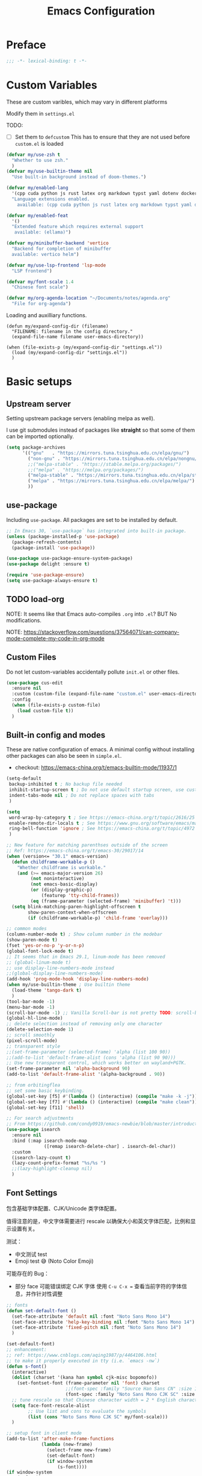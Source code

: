 #+title: Emacs Configuration
#+STARTUP: overview
#+TODO: TODO(t) | DONE(d)
#+PROPERTY: LOGGING nil
#+PROPERTY: header-args    :results silent

* Preface
#+begin_src emacs-lisp
  ;;; -*- lexical-binding: t -*-
#+end_src
* Custom Variables

These are custom varibles, which may vary in different platforms

Modify them in =settings.el=

TODO: 
+ [ ] Set them to =defcustom=
  This has to ensure that they are not used before =custom.el= is loaded

#+begin_src emacs-lisp
  (defvar my/use-zsh t
    "Whether to use zsh."
    )
  (defvar my/use-builtin-theme nil
    "Use built-in background instead of doom-themes.")

  (defvar my/enabled-lang
    '(cpp cuda python js rust latex org markdown typst yaml dotenv dockerfile caddyfile bison)
    "Language extensions enabled.
      available: (cpp cuda python js rust latex org markdown typst yaml dotenv dockerfile caddyfile bison)")

  (defvar my/enabled-feat
    '()
    "Extended feature which requires external support
     available: (ellama)")

  (defvar my/minibuffer-backend 'vertico
    "Backend for completion of minibuffer
    available: vertico helm")

  (defvar my/use-lsp-frontend 'lsp-mode
    "LSP frontend")

  (defvar my/font-scale 1.4
    "Chinese font scale")

  (defvar my/org-agenda-location "~/Documents/notes/agenda.org"
    "File for org-agenda")
#+end_src

Loading and auxilliary functions.

#+begin_src elisp
  (defun my/expand-config-dir (filename)
    "FILENAME: filename in the config directory."
    (expand-file-name filename user-emacs-directory))  

  (when (file-exists-p (my/expand-config-dir "settings.el"))
    (load (my/expand-config-dir "settings.el"))
    )
#+end_src

* Basic setups
** Upstream server

Setting upstream package servers (enabling melpa as well).

I use git submodules instead of packages like *straight* so that some of them can be imported optionally.

#+begin_src emacs-lisp
  (setq package-archives
        '(("gnu"   . "https://mirrors.tuna.tsinghua.edu.cn/elpa/gnu/")
          ("non-gnu" . "https://mirrors.tuna.tsinghua.edu.cn/elpa/nongnu/")
          ;;("melpa-stable" . "https://stable.melpa.org/packages/")
          ;;("melpa" . "https://melpa.org/packages/")
          ("melpa-stable" . "https://mirrors.tuna.tsinghua.edu.cn/elpa/stable-melpa/")
          ("melpa" . "https://mirrors.tuna.tsinghua.edu.cn/elpa/melpa/")
          ))
#+end_src

** use-package

Including =use-package=. All packages are set to be installed by default.

#+begin_src emacs-lisp
  ;; In Emacs 30, `use-package` has integrated into built-in package.
  (unless (package-installed-p 'use-package)
    (package-refresh-contents)
    (package-install 'use-package))

  (use-package use-package-ensure-system-package)
  (use-package delight :ensure t)

  (require 'use-package-ensure)
  (setq use-package-always-ensure t)  
#+end_src

** TODO load-org

NOTE: It seems like that Emacs auto-compiles =.org= into =.el=? BUT No modifications.

NOTE: https://stackoverflow.com/questions/37564071/can-company-mode-complete-my-code-in-org-mode

** Custom Files

Do not let custom-variables accidentally pollute =init.el= or other files.

#+begin_src emacs-lisp
  (use-package cus-edit
    :ensure nil
    :custom (custom-file (expand-file-name "custom.el" user-emacs-directory))
    :config
    (when (file-exists-p custom-file)
      (load custom-file t))
    )
#+end_src

** Built-in config and modes

These are native configuration of emacs. A minimal config without installing other packages can also be seen in =simple.el=.

+ checkout: https://emacs-china.org/t/emacs-builtin-mode/11937/1

#+begin_src emacs-lisp
  (setq-default
   backup-inhibited t ; No backup file needed
   inhibit-startup-screen t ; Do not use default startup screen, use customized instead
   indent-tabs-mode nil ; Do not replace spaces with tabs
   )

  (setq
   word-wrap-by-category t ; See https://emacs-china.org/t/topic/2616/25
   enable-remote-dir-locals t ; See https://www.gnu.org/software/emacs/manual/html_node/emacs/Directory-Variables.html
   ring-bell-function 'ignore ; See https://emacs-china.org/t/topic/4972
   )

  ;; New feature for matching parenthses outside of the screen
  ;; Ref: https://emacs-china.org/t/emacs-30/29017/14
  (when (version<= "30.1" emacs-version)
    (defun childframe-workable-p ()
      "Whether childframe is workable."
      (and (>= emacs-major-version 26)
           (not noninteractive)
           (not emacs-basic-display)
           (or (display-graphic-p)
               (featurep 'tty-child-frames))
           (eq (frame-parameter (selected-frame) 'minibuffer) 't)))
    (setq blink-matching-paren-highlight-offscreen t
          show-paren-context-when-offscreen
          (if (childframe-workable-p) 'child-frame 'overlay)))

  ;; common modes
  (column-number-mode t) ; Show column number in the modebar
  (show-paren-mode t)
  (fset 'yes-or-no-p 'y-or-n-p)
  (global-font-lock-mode t)
  ;; It seems that in Emacs 29.1, linum-mode has been removed
  ;; (global-linum-mode t)
  ;; use display-line-numbers-mode instead
  ;;(global-display-line-numbers-mode)
  (add-hook 'prog-mode-hook 'display-line-numbers-mode)
  (when my/use-builtin-theme ; Use builtin theme
    (load-theme 'tango-dark t)
    )
  (tool-bar-mode -1)
  (menu-bar-mode -1)
  (scroll-bar-mode -1) ;; Vanilla Scroll-bar is not pretty TODO: scroll-bar replacement
  (global-hl-line-mode)
  ;; delete selection instead of removing only one character
  (delete-selection-mode 1)
  ;; scroll smoothly
  (pixel-scroll-mode)
  ;; transparent style
  ;;(set-frame-parameter (selected-frame) 'alpha (list 100 90))
  ;;(add-to-list 'default-frame-alist (cons 'alpha (list 90 90)))
  ;; Use new transparent control, which works better on wayland+PGTK.
  (set-frame-parameter nil 'alpha-background 90)
  (add-to-list 'default-frame-alist '(alpha-background . 90))

  ;; from orbitingflea
  ;; set some basic keybinding. 
  (global-set-key [f5] #'(lambda () (interactive) (compile "make -k -j")))
  (global-set-key [f7] #'(lambda () (interactive) (compile "make clean")))
  (global-set-key [f11] 'shell)

  ;; For search adjustments
  ;; From https://github.com/condy0919/emacs-newbie/blob/master/introduction-to-builtin-modes.md#isearch
  (use-package isearch
    :ensure nil
    :bind (:map isearch-mode-map
                ([remap isearch-delete-char] . isearch-del-char))
    :custom
    (isearch-lazy-count t)
    (lazy-count-prefix-format "%s/%s ")
    ;;(lazy-highlight-cleanup nil)
    )
#+end_src

** Font Settings
包含基础字体配置、CJK/Unicode 类字体配置。

值得注意的是，中文字体需要进行 rescale 以确保大小和英文字体匹配，比例和显示设置有关。

测试：
+ 中文测试 test
+ Emoji test 😅 (Noto Color Emoji)

可能存在的 Bug：
+ 部分 face 可能错误绑定 CJK 字体
  使用 ~C-u C-x =~ 查看当前字符的字体信息，并作针对性调整

#+begin_src emacs-lisp
  ;; fonts
  (defun set-default-font ()
    (set-face-attribute 'default nil :font "Noto Sans Mono 14")
    (set-face-attribute 'help-key-binding nil :font "Noto Sans Mono 14")
    (set-face-attribute 'fixed-pitch nil :font "Noto Sans Mono 14")
    )

  (set-default-font)
  ;; enhancement:
  ;; ref: https://www.cnblogs.com/aqing1987/p/4464106.html
  ;; to make it properly executed in tty (i.e. `emacs -nw`)
  (defun s-font()
    (interactive)
    (dolist (charset '(kana han symbol cjk-misc bopomofo))
      (set-fontset-font (frame-parameter nil 'font) charset
                        ;;(font-spec :family "Source Han Sans CN" :size 18)))
                        (font-spec :family "Noto Sans Mono CJK SC" :size 14)))
    ;; tune rescale so that Chinese character width = 2 * English character width
    (setq face-font-rescale-alist
          ;; Use list and cons to evaluate the symbols
          (list (cons "Noto Sans Mono CJK SC" my/font-scale)))
    )

  ;; setup font in client mode
  (add-to-list 'after-make-frame-functions
               (lambda (new-frame)
                 (select-frame new-frame)
                 (set-default-font)
                 (if window-system
                     (s-font))))
  (if window-system
      (s-font))
#+end_src

** Use ZSH

Switch shell to zsh use =IN_EMACS= environment variable to recognize and to select theme
(theme with unicode does not work well due to the above font settings)

#+begin_src emacs-lisp
  (when my/use-zsh
    (progn
      (setenv "IN_EMACS" "1")
      ;; lsp-mode accidentally use `shell-file-name` to identify remote shells
      ;; which is not desired.
      ;; https://github.com/emacs-lsp/lsp-mode/blob/master/lsp-mode.el#L7392
      (setenv "ESHELL" "/bin/zsh")
      ;;(setq shell-file-name "/bin/zsh")
      ))
#+end_src

** Terminal Intergration

Sometimes a terminal emacs is also used. These configs enable mouse support (click and scroll) in supported terminals.

+ Reference:
  - https://www.gnu.org/software/emacs/manual/html_node/emacs/Text_002dOnly-Mouse.html
  - https://stackoverflow.com/questions/18198387/how-do-i-mouse-scroll-in-emacs-in-the-terminal-i-havent-gotten-mouse-wheel-mod
+ NOTE: `gpm' may not properly setup, use xterm-mouse-mode instead
  
#+begin_src emacs-lisp
  ;; Terminal mouse integration
  ;; TODO: add checks
  (unless (display-graphic-p)
    (xterm-mouse-mode 1)
    (global-set-key (kbd "<mouse-4>") 'scroll-down-line)
    (global-set-key (kbd "<mouse-5>") 'scroll-up-line)
    )
#+end_src

** COMMENT Remote

Config to accelerate Dirvish

#+begin_src elisp
(use-package tramp
  :config
  ;; Enable full-featured Dirvish over TRAMP on ssh connections
  ;; https://www.gnu.org/software/tramp/#Improving-performance-of-asynchronous-remote-processes
  (connection-local-set-profile-variables
   'remote-direct-async-process
   '((tramp-direct-async-process . t)))
  (connection-local-set-profiles
   '(:application tramp :protocol "ssh")
   'remote-direct-async-process)
  ;; Tips to speed up connections
  (setq tramp-verbose 0)
  (setq tramp-chunksize 2000)
  (setq tramp-ssh-controlmaster-options nil))
  #+end_src
* Plugins

We are using external packages.

** Interfaces

Better interface for better modes (?)

*** Parentheses

Display better parentheses.
+ Using =rainbow-delimiters= for different color for different levels.

#+begin_src emacs-lisp
  ;; Prettify display
  (use-package faces
    :ensure nil
    :custom (show-paren-delay 0)
    :config
    (set-face-background 'show-paren-match "#161719")
    (set-face-bold 'show-paren-match t)
    (set-face-foreground 'show-paren-match "#ffffff"))


  (use-package rainbow-delimiters
    :hook
    (prog-mode . rainbow-delimiters-mode)
    )
#+end_src

*** Indentation

+ Using =highlight-indent-guides=, which gives a dashline for levels of indentation.

#+begin_src elisp
  (use-package highlight-indent-guides
    :hook (prog-mode . highlight-indent-guides-mode)
    :custom ((highlight-indent-guides-method 'bitmap)
             (highlight-indent-guides-auto-enabled nil))
    :config
    (set-face-foreground 'highlight-indent-guides-character-face "darkgray")
    )
#+end_src

*** Theme
More complicated and prettier theme settings.
+ Using =doom-themes= for global themes
  
#+begin_src elisp
  (use-package doom-themes
    :unless my/use-builtin-theme
    :config
    ;; SEE: https://github.com/doomemacs/themes/tree/screenshots for more choices
    (load-theme 'doom-fairy-floss t)
    (add-hook 'after-make-frame-functions
              (lambda (frame)
                (select-frame frame)
                (load-theme 'doom-fairy-floss t)))
    (doom-themes-org-config)
    (setq doom-themes-treemacs-theme "doom-colors") ; use "doom-colors" for less minimal icon theme
    (doom-themes-treemacs-config)

    (when (not (window-system))
      ;; no background color is provided in terminal
      ;; so we need to force it to be no background
      ;;(set-background-color )
      )
    )
#+end_src
#+begin_src elisp
  ;; NOTE: RUN `nerd-icons-install-fonts` in the first run.
  (use-package doom-modeline
    :unless my/use-builtin-theme
    :ensure t
    :init (doom-modeline-mode 1)
    :custom
    (doom-modeline-icon t)
    (doom-modeline-minor-modes t)
    )
#+end_src

+ Using =minions= for better minor-mode display
  
#+begin_src elisp
  (use-package minions
    :unless my/use-builtin-theme
    :config (minions-mode 1))
#+end_src

+ Using =solaire-mode= to provide different display between editing buffers and functional buffers
  
#+begin_src elisp

  (use-package solaire-mode
    :defer 0.1
    :custom (solaire-mode-remap-fringe t)
    :config (solaire-global-mode)
    ;; https://github.com/hlissner/emacs-solaire-mode/issues/51
    (push '(treemacs-window-background-face . solaire-default-face) solaire-mode-remap-alist)
    (push '(treemacs-hl-line-face . solaire-hl-line-face) solaire-mode-remap-alist)
    )

#+end_src

*** Dashboard

+ Using =dashboard=, which gives a cleaner view for the startup window.

#+begin_src elisp
  (use-package dashboard
    :bind
    ("C-c d" . dashboard-open)
    :init
    (setq initial-buffer-choice 'dashboard-open)
    :custom
    (dashboard-center-content t)
    (dashboard-startup-banner 'logo)
    (dashboard-set-file-icons t)
    (dashboard-items '((recents  . 10)
                       (bookmarks . 3)
                       (projects . 3)
                       (agenda . 5)
                       ))
    (dashboard-startupify-list
     '(dashboard-insert-banner
       dashboard-insert-newline
       dashboard-insert-banner-title
       dashboard-insert-newline
       dashboard-insert-init-info
       dashboard-insert-items))

    :config
    (dashboard-setup-startup-hook))
#+end_src

** Buffer & Windows

+ Using =ace-window= to select which buffer to switch when number of windows is > 2.
#+begin_src emacs-lisp
  (use-package ace-window
    :bind ("C-x o" . ace-window)
    :init (setq aw-keys '(?a ?s ?d ?f ?g ?h ?j ?k ?l))
    )
#+end_src

+ Using =winner-mode= (builtin) to undo buffer size changes (ref. Hydra settings).
#+begin_src elisp
  (use-package winner
    :ensure nil
    :config (winner-mode))
#+end_src

+ Setting =ibuffer= not to kill specific buffers.
#+begin_src elisp
  (use-package ibuffer
    :ensure nil
    :after dashboard
    :preface
    (defvar protected-buffers '("*scratch*" "*Messages*")
      "Buffer that cannot be killed.")

    (defun my/protected-buffers ()
      "Protect some buffers from being killed."
      (dolist (buffer protected-buffers)
        (with-current-buffer buffer
          (emacs-lock-mode 'kill))))
    :bind ("C-x C-b" . ibuffer)
    :config (my/protected-buffers))  
#+end_src

** Navigation & Minibuffer

+ Using =avy= for quick jump to line

#+begin_src emacs-lisp
  (use-package avy
    :bind (("M-g f" . avy-goto-line)
           ("M-g w" . avy-goto-word-1)
           ("M-g e" . avy-goto-word-0)))
#+end_src

+ For better minibuffer completion
  - Option 1: helm
  - Option 2: vertico/consult/orderless

*** Helm
#+begin_src elisp
  (use-package helm
    :when (eq my/minibuffer-backend 'helm)
    :bind (("M-x" . helm-M-x)
           ("C-x C-f" . helm-find-files)
           )
    :config (helm-mode 1)
    )
  (use-package helm-lsp
    :when (eq my/minibuffer-backend 'helm)
    :after (helm lsp))
#+end_src

*** vertico/consult/orderless
#+begin_src elisp
  (use-package vertico
    :when (eq my/minibuffer-backend 'vertico)
    :init (vertico-mode)
    :bind (:map vertico-map
                ("C-<backspace>" . vertico-directory-up)
                ("C-l" . vertico-directory-up)
                ("RET" . vertico-directory-enter)
                )
    :custom (vertico-cycle t)
    :config
    (vertico-multiform-mode)
    (add-to-list 'vertico-multiform-categories '(embark-keybinding grid))
    )

  (use-package marginalia
    :when (eq my/minibuffer-backend 'vertico)
    :init (marginalia-mode))
  
  (use-package embark
    :bind
    (("C-." . embark-act)
     ("C-," . embark-dwim)
     ("C-h B" . embark-bindings))

    :custom
    (embark-indicators
     '(embark-minimal-indicator  ; default is embark-mixed-indicator
       embark-highlight-indicator
       embark-isearch-highlight-indicator))
    (embark-help-key "?") ; All typical moving & searching commands are available.
    )

  ;; Consult users will also want the embark-consult package.
  (use-package embark-consult
    :when (eq my/minibuffer-backend 'vertico)
    :hook
    (embark-collect-mode . consult-preview-at-point-mode))

  ;; Example configuration for Consult
  (use-package consult
    ;; Replace bindings. Lazily loaded by `use-package'.
    :when (eq my/minibuffer-backend 'vertico)
    :bind (;; C-c bindings in `mode-specific-map'
           ("C-c M-x" . consult-mode-command)
           ("C-c h" . consult-history)
           ("C-c k" . consult-kmacro)
           ("C-c m" . consult-man)
           ("C-c i" . consult-info)
           ([remap Info-search] . consult-info)
           ;; C-x bindings in `ctl-x-map'
           ("C-x M-:" . consult-complex-command)     ;; orig. repeat-complex-command
           ("C-x b" . consult-buffer)                ;; orig. switch-to-buffer
           ("C-x 4 b" . consult-buffer-other-window) ;; orig. switch-to-buffer-other-window
           ("C-x 5 b" . consult-buffer-other-frame)  ;; orig. switch-to-buffer-other-frame
           ("C-x t b" . consult-buffer-other-tab)    ;; orig. switch-to-buffer-other-tab
           ("C-x r b" . consult-bookmark)            ;; orig. bookmark-jump
           ("C-x p b" . consult-project-buffer)      ;; orig. project-switch-to-buffer
           ;; Custom M-# bindings for fast register access
           ("M-#" . consult-register-load)
           ("M-'" . consult-register-store)          ;; orig. abbrev-prefix-mark (unrelated)
           ("C-M-#" . consult-register)
           ;; Other custom bindings
           ("M-y" . consult-yank-pop)                ;; orig. yank-pop
           ;; M-g bindings in `goto-map'
           ("M-g e" . consult-compile-error)
           ("M-g f" . consult-flymake)               ;; Alternative: consult-flycheck
           ("M-g g" . consult-goto-line)             ;; orig. goto-line
           ("M-g M-g" . consult-goto-line)           ;; orig. goto-line
           ("M-g o" . consult-outline)               ;; Alternative: consult-org-heading
           ("M-g m" . consult-mark)
           ("M-g k" . consult-global-mark)
           ("M-g i" . consult-imenu)
           ("M-g I" . consult-imenu-multi)
           ;; M-s bindings in `search-map'
           ("M-s d" . consult-find)                  ;; Alternative: consult-fd
           ("M-s c" . consult-locate)
           ("M-s g" . consult-grep)
           ("M-s G" . consult-git-grep)
           ("M-s r" . consult-ripgrep)
           ("M-s l" . consult-line)
           ("M-s L" . consult-line-multi)
           ("M-s k" . consult-keep-lines)
           ("M-s u" . consult-focus-lines)
           ;; Isearch integration
           ("M-s e" . consult-isearch-history)
           :map isearch-mode-map
           ("M-e" . consult-isearch-history)         ;; orig. isearch-edit-string
           ("M-s e" . consult-isearch-history)       ;; orig. isearch-edit-string
           ("M-s l" . consult-line)                  ;; needed by consult-line to detect isearch
           ("M-s L" . consult-line-multi)            ;; needed by consult-line to detect isearch
           ;; Minibuffer history
           :map minibuffer-local-map
           ("M-s" . consult-history)                 ;; orig. next-matching-history-element
           ("M-r" . consult-history))                ;; orig. previous-matching-history-element

    ;; Enable automatic preview at point in the *Completions* buffer. This is
    ;; relevant when you use the default completion UI.
    :hook (completion-list-mode . consult-preview-at-point-mode)

    ;; The :init configuration is always executed (Not lazy)
    :init

    ;; Optionally configure the register formatting. This improves the register
    ;; preview for `consult-register', `consult-register-load',
    ;; `consult-register-store' and the Emacs built-ins.
    (setq register-preview-delay 0.5
          register-preview-function #'consult-register-format)

    ;; Optionally tweak the register preview window.
    ;; This adds thin lines, sorting and hides the mode line of the window.
    (advice-add #'register-preview :override #'consult-register-window)

    ;; Use Consult to select xref locations with preview
    (setq xref-show-xrefs-function #'consult-xref
          xref-show-definitions-function #'consult-xref)

    ;; Configure other variables and modes in the :config section,
    ;; after lazily loading the package.
    :config

    ;; Optionally configure preview. The default value
    ;; is 'any, such that any key triggers the preview.
    ;; (setq consult-preview-key 'any)
    ;; (setq consult-preview-key "M-.")
    ;; (setq consult-preview-key '("S-<down>" "S-<up>"))
    ;; For some commands and buffer sources it is useful to configure the
    ;; :preview-key on a per-command basis using the `consult-customize' macro.
    (consult-customize
     consult-theme :preview-key '(:debounce 0.2 any)
     consult-ripgrep consult-git-grep consult-grep
     consult-bookmark consult-recent-file consult-xref
     consult--source-bookmark consult--source-file-register
     consult--source-recent-file consult--source-project-recent-file
     ;; :preview-key "M-."
     :preview-key '(:debounce 0.4 any))

    ;; Optionally configure the narrowing key.
    ;; Both < and C-+ work reasonably well.
    (setq consult-narrow-key "<") ;; "C-+"

    ;; Optionally make narrowing help available in the minibuffer.
    ;; You may want to use `embark-prefix-help-command' or which-key instead.
    ;; (keymap-set consult-narrow-map (concat consult-narrow-key " ?") #'consult-narrow-help)
    )

  (use-package orderless
    :when (eq my/minibuffer-backend 'vertico)
    :ensure t
    :custom
    (completion-styles '(orderless basic))
    (completion-category-overrides '((file (styles basic partial-completion)))))
#+end_src

** Multiple Editing

+ Using =multiple-cursors= and =iedit= to allowing rectangular multi-cursors, or replacing all occurance at once.

#+begin_src emacs-lisp
  ;; multiple cursors
  (use-package multiple-cursors
    :bind
    ("C-S-c C-S-c" . mc/edit-lines)
    ("C->" . mc/mark-next-like-this)
    ("C-<" . mc/mark-previous-like-this)
    ("C-c C-<" . mc/mark-all-like-this)
    )
  ;; iedit-mode
  (use-package iedit
    :bind (("C-\"" . iedit-mode)))

#+end_src

** Completion & Syntax Checking & Formatting

+ Using =company= for completion

#+begin_src emacs-lisp
  (use-package company
    :when (not (eq my/use-lsp-frontend 'lsp-bridge))
    :hook (prog-mode . company-mode)
    :bind
    ;;("C-i" . company-complete-common)
    :custom
    (company-idle-delay 0.5)
    (company-minimum-prefix-length 1)
    )

  (use-package company-box
    :when (not (eq my/use-lsp-frontend 'lsp-bridge))
    :hook (company-mode . company-box-mode))
#+end_src

+ Using =yasnippet= for template completion (templates are underway)
  
#+begin_src elisp
  (use-package yasnippet
    :after company
    :hook (prog-mode . yas-minor-mode)
    :init
    (add-to-list 'company-backends '(company-capf :with company-yasnippet))
    :config
    (yas-reload-all)
    )
#+end_src

+ Using =flycheck= / =flymake= (when using Eglot) for syntax checking
  
#+begin_src elisp
  (use-package flycheck
    :when (not (member my/use-lsp-frontend '(eglot lsp-bridge)))
    :hook (prog-mode . flycheck-mode))
  
  (use-package flymake
    :when (member my/use-lsp-frontend '(eglot lsp-bridge))
    :hook (prog-mode . flymake-mode)
    )
#+end_src

+ And allowing =editorconfig= specifications
  
#+begin_src elisp
  (use-package editorconfig
    :hook (prog-mode . editorconfig-mode)
    )
#+end_src

** COMMENT Treemacs

Not using anymore (too complicated), switched to dirvish.

#+begin_src emacs-lisp :tangle no
  (use-package treemacs
    :ensure t
    :bind
    ([f12] . treemacs)
    ("M-o" . treemacs-select-window)
    :hook
    (treemacs-mode . (lambda () (display-line-numbers-mode 0)))
    :config
    (treemacs-project-follow-mode)
    )
  (use-package treemacs-projectile
    :after (treemacs projectile))
  (use-package treemacs-magit
    :after (treemacs magit))
#+end_src

** Undo

+ Using =undo-fu= for better undo logic,
+ Using =vundo= for undo trees

#+begin_src emacs-lisp
  (use-package undo-fu
    :config
    (setq undo-limit 400000           ; 400kb (default is 160kb)
          undo-strong-limit 3000000   ; 3mb   (default is 240kb)
          undo-outer-limit 48000000)  ; 48mb  (default is 24mb)
    :bind
    (([remap undo] . undo-fu-only-undo)
     ("C-?" . undo-fu-only-redo)
     )
    )
  (use-package vundo)
#+end_src

** Editing

+ Using =smart-hungry-delete= to allow delete multiple whitespaces at once.

#+begin_src emacs-lisp
  (use-package smart-hungry-delete
    :ensure t
    :bind (([remap backward-delete-char-untabify] . smart-hungry-delete-backward-char)
           ([remap delete-backward-char] . smart-hungry-delete-backward-char)
           ([remap delete-char] . smart-hungry-delete-forward-char))
    :init (smart-hungry-delete-add-default-hooks))
#+end_src

** History

+ Setting =resentf= to ignore specific paths.
#+begin_src emacs-lisp
  (use-package recentf
    :bind ("C-x C-r" . recentf-open-files)
    :init (recentf-mode)
    :custom
    (recentf-exclude (list "/scp:"
                           "/ssh:"
                           "/sudo:"
                           "/tmp/"
                           "~$"
                           "COMMIT_EDITMSG"
                           "~/.emacs.d/recentf"
                           "~/.emacs.d/bookmarks"
                           "~/.emacs.d/persp-confs"
                           "~/Desktop/\\..+"
                           ))
    (recentf-max-menu-items 15)
    (recentf-max-saved-items 200)
    ;; Save recent files every 5 minutes to manage abnormal output.
    :config (run-at-time nil (* 5 60) 'recentf-save-list))
#+end_src

+ Using =keyfreq= to record keybinding usages.
#+begin_src elisp
  (use-package keyfreq
    :init
    (keyfreq-mode)
    (keyfreq-autosave-mode)
    :custom
    (keyfreq-file (my/expand-config-dir "keyfreq"))
    (keyfreq-file-lock (my/expand-config-dir "keyfreq.lock"))
    )
#+end_src

** Project & LSP

+ =Projectile= is essetially installed as (lagacy) dependency.

#+begin_src emacs-lisp
  ;;; Projectile
  (use-package projectile
    :when (eq my/use-lsp-frontend 'lsp-mode)
    :hook
    (prog-mode . projectile-mode)
    :bind
    ("C-c P" . projectile-command-map)
    )
#+end_src

+ For LSP usage, I think current approaches all have its pros and cons.
  - =lsp-mode= is the first commonly available LSP frontend. However, I do not like its project management logic (Manually importing), especially when editing single files.
  - Currently, I use =eglot=. It has good functionability, and acceptable speed.
  - For =lsp-bridge= (also other python-involved packages developed by [[https://github.com/manateelazycat][manateelazycat]]), I would like to figure out a comfortable way to manage all python dependencies, especially remotely.

#+begin_src emacs-lisp
  (defun my/start-lsp ()
    "The start command of lsp frontend."
    (when (eq my/use-lsp-frontend 'lsp-mode) (lsp-deferred))
    (when (eq my/use-lsp-frontend 'eglot) (eglot-ensure))
    ;; Note that for lsp-bridge, the variable `lsp-bridge-default-mode-hooks'
    ;; can autometically set the hooks.
    ;;(when (eq my/use-lsp-frontend 'lsp-bridge) (lsp-bridge))
    )
#+end_src
  
*** Eglot
#+begin_src elisp
  (use-package eglot
    :when (eq my/use-lsp-frontend 'eglot)
    :config
    (add-hook 'eglot-managed-mode-hook
              (lambda ()
                (add-to-list 'company-backends
                             '(company-capf :with company-yasnippet))))
    )
#+end_src

*** COMMENT lsp-mode

#+begin_src emacs-lisp
  (use-package lsp-mode
    :when (eq my/use-lsp-frontend 'lsp-mode)
    :commands (lsp lsp-deferred)
    :hook ((lsp-mode . lsp-enable-which-key-integration))
    :custom
    (lsp-keymap-prefix "C-c l")
    (gc-cons-threshold (* 100 1024 1024))
    (read-process-output-max (* 1024 1024))
    (treemacs-space-between-root-nodes nil)
    (lsp-idle-delay 0.5)
    (lsp-inlay-hint-enable t)
    (lsp-rust-analyzer-inlay-hints-mode t)
    )

  (use-package lsp-ui
    :when (eq my/use-lsp-frontend 'lsp-mode)
    :hook (lsp-mode . lsp-ui-mode))

  (use-package lsp-treemacs
    :when (eq my/use-lsp-frontend 'lsp-mode)
    )
#+end_src

*** TODO lsp-bridge

#+begin_src bash
  # At emacs config directory
  git submodule update --init # if not registered
  virtualenv .python-environments/lsp-bridge --prompt lsp-bridge
  . .python-environments/lsp-bridge/bin/activate # or use source depending on the shell
  pip3 install epc orjson sexpdata six setuptools paramiko rapidfuzz watchdog packaging # Install python dependencies
#+end_src

For remote installation:

#+begin_src bash
  git clone https://github.com/manateelazycat/lsp-bridge.git
  cd lsp-bridge/
  virtualenv venv
  . ./venv/bin/activate
  pip3 install epc orjson sexpdata six setuptools paramiko rapidfuzz watchdog packaging
#+end_src

#+begin_src elisp
  ;; Check config correctness

  ;; Do not `use-package' for some issues.
  (when (eq my/use-lsp-frontend 'lsp-bridge)
    (progn
      (add-to-list 'load-path (my/expand-config-dir "deps/lsp-bridge"))
      (require 'yasnippet)
      (yas-global-mode 1)
      
      (require 'lsp-bridge)
      ;;(setq lsp-bridge-log-level 'debug)
      (setq
       lsp-bridge-python-command
       (my/expand-config-dir ".python-environments/lsp-bridge/bin/python3")
       lsp-bridge-enable-inlay-hint t
       lsp-bridge-enable-hover-diagnostic t
       lsp-bridge-enable-with-tramp t
       lsp-bridge-remote-heartbeat-interval (* 15 60)
       lsp-bridge-remote-start-automatically t
       lsp-bridge-remote-python-command "~/lsp-bridge/venv/bin/python3"
       lsp-bridge-remote-python-file "~/lsp-bridge/lsp_bridge.py"
       lsp-bridge-remote-log "~/lsp-bridge/lbr_log.txt")
      (setq lsp-bridge-python-lsp-server "jedi")
      (global-lsp-bridge-mode)
      (add-hook 'lsp-bridge-mode-hook 'lsp-bridge-semantic-tokens-mode)
      )
    )

  ;; (use-package lsp-bridge
  ;;   ;;:when (and (file-exists-p (my/expand-config-dir "deps/lsp-bridge"))
  ;;   ;;     (eq my/use-lsp-frontend 'lsp-bridge))
  ;;   :load-path "deps/lsp-bridge"
  ;;   :custom
  ;;   (lsp-bridge-python-command
  ;;    (my/expand-config-dir ".python-environments/lsp-bridge/bin/python3"))
  ;;   (lsp-bridge-enable-inlay-hint t)
  ;;   (lsp-bridge-enable-hover-diagnostic t)
  ;;   (lsp-bridge-remote-start-automatically t)
  ;;   (lsp-bridge-remote-python-command "~/lsp-bridge/venv/bin/python3")
  ;;   (lsp-bridge-remote-python-file "~/lsp-bridge/lsp_bridge.py")
  ;;   (lsp-bridge-remote-log "~/lsp-bridge/lbr_log.txt")
  ;;   :hook

  ;;   :config
  ;;   (message "A")
  ;;   (yas-global-mode 1)
  ;;   (global-lsp-bridge-mode)
  ;;   )

  ;; Use this to show modeline
  (use-package flymake-bridge
    :when (and (file-exists-p (my/expand-config-dir "deps/flymake-bridge"))
               (eq my/use-lsp-frontend 'lsp-bridge))
    :load-path "deps/flymake-bridge"
    :hook
    (lsp-bridge-mode-hook . flymake-bridge-setup)
    )

#+end_src
** Dired
*** Simple Config

This is a simple config for dired. It is enough for brief file navigation, but more advanced features are lost.

#+begin_src emacs-lisp :tangle no
   (use-package dired
     :ensure nil
     :commands (dired dired-jump)
     ;; :bind (:map dired-mode-map
     ;;             ("h" . dired-up-directory)
     ;;             ("j" . dired-next-line)
     ;;             ("k" . dired-previous-line)
     ;;             ("l" . dired-single-buffer))
     :delight "Dired"
     :custom
     (dired-auto-revert-buffer t)
     (dired-dwim-target t)
     (dired-hide-details-hide-symlink-targets nil)
     (dired-listing-switches "-alh --group-directories-first --time-style=iso")
     (dired-ls-F-marks-symlinks nil)
     )

   (use-package dired-single
     :after dired
     :bind (:map dired-mode-map
                 ([remap dired-find-file] . dired-single-buffer)
                 ([remap dired-up-directory] . dired-single-up-directory)
                 ("M-DEL" . dired-prev-subdir)))

   (use-package all-the-icons-dired
     :if (display-graphic-p)
     :hook (dired-mode . all-the-icons-dired-mode))

   (use-package dired-hide-dotfiles
     :hook (dired-mode . dired-hide-dotfiles-mode)
     :bind (:map dired-mode-map
                 ("H"
                  . dired-hide-dotfiles-mode)))

   (use-package dired-subtree
     :after dired
     :bind (:map dired-mode-map
                 ("<tab>" . dired-subtree-toggle)))

   (use-package dired-git)

#+end_src

*** Dirvish

=Dirvish= further enhances Dired experience: 

+ Iconized & subtree display
+ Support file preview
+ Support sidebar
+ Can also be used as a real file manager
+ See [[https://github.com/alexluigit/dirvish/blob/main/docs/CUSTOMIZING.org#install-dependencies-for-an-enhanced-preview-experience][here]] for dependency specification

..., which may allow it to become a real modern file manager.
  
#+begin_src elisp
  (use-package dirvish
    :init
    (dirvish-override-dired-mode)
    :preface
    (defun my/toggle-dired-hidden-files ()
      "Toggle hidden files by modifying `dired-listing-switches`."
      (interactive)
      (if (string-match-p " --almost-all " (concat " " dired-actual-switches " ")) ; 检查是否包含 --almost-all
          (progn
            (setq dired-listing-switches (replace-regexp-in-string " ?--almost-all ?" " " dired-listing-switches)) ; 移除 --almost-all
            (setq dired-actual-switches (replace-regexp-in-string " ?--almost-all ?" " " dired-actual-switches)) ; 如果 actual 包含也移除
            )
        (progn
          (setq dired-actual-switches (concat dired-actual-switches " --almost-all")) ; 添加 --almost-all
          (unless (string-match-p " --almost-all " (concat " " dired-listing-switches " ")) ; 检查是否包含 --almost-all
            (setq dired-listing-switches (concat dired-listing-switches " --almost-all"))
            )
          ))
      (revert-buffer)) ; 刷新目录

    :custom
    (dirvish-quick-access-entries ; It's a custom option, `setq' won't work
     '(("h" "~/"                          "Home")
       ("d" "~/Downloads/"                "Downloads")
       ("s" "~/Documents/"                "Documents")
       ("w" "~/workspace/"                "Workspace")
       ))
    :hook
    (dired-mode . (lambda () (display-line-numbers-mode -1)))
    :config
    ;; (dirvish-peek-mode) ; Preview files in minibuffer
    (dirvish-side-follow-mode) ; similar to `treemacs-follow-mode'
    (setq dirvish-mode-line-format
          '(:left (sort symlink) :right (omit yank index)))
    (setq dirvish-attributes           ; The order *MATTERS* for some attributes
          '(vc-state subtree-state nerd-icons collapse git-msg file-time file-size)
          dirvish-side-attributes
          '(vc-state nerd-icons collapse file-size))
    (setq delete-by-moving-to-trash t)
    (setq dired-listing-switches
          "-l --human-readable --group-directories-first --no-group")

    ;; Ref: https://emacs-china.org/t/dirvish-dired/20189/310
    (with-eval-after-load "persp-mode"
      (setq dirvish--scopes
            '(:frame selected-frame :tab tab-bar--current-tab-index :persp get-current-persp)))

    :bind ; Bind `dirvish|dirvish-side|dirvish-dwim' as you see fit
    (;;("C-c f" . dirvish-fd)
     ([f12] . dirvish-side)
     :map dirvish-mode-map ; Dirvish inherits `dired-mode-map'
     ("?"   . dirvish-dispatch)
     ("a"   . dirvish-quick-access)
     ("f"   . dirvish-file-info-menu)
     ("y"   . dirvish-yank-menu)
     ("N"   . dirvish-narrow)
     ("^"   . dirvish-history-last)
     ("DEL" . dired-up-directory)
     ("h"   . dirvish-history-jump) ; remapped `describe-mode'
     ("s"   . dirvish-quicksort)    ; remapped `dired-sort-toggle-or-edit'
     ("v"   . dirvish-vc-menu)      ; remapped `dired-view-file'
     ("P"   . my/toggle-dired-hidden-files)
     ("TAB" . dirvish-subtree-toggle)
     ("M-f" . dirvish-history-go-forward)
     ("M-b" . dirvish-history-go-backward)
     ("M-l" . dirvish-ls-switches-menu)
     ("M-m" . dirvish-mark-menu)
     ("M-t" . dirvish-layout-toggle)
     ("M-s" . dirvish-setup-menu)
     ("M-e" . dirvish-emerge-menu)
     ("M-j" . dirvish-fd-jump)))
#+end_src
*** Other Configs
+ =Arview= automatically decompresses archives, like most GUI viewers do.
#+begin_src emacs-lisp
  (use-package arview)
#+end_src
** Hydra

=Hydra= integrates keybindings for some specific modes.

*** Basic Setup

#+begin_src emacs-lisp
    (use-package hydra
      :bind (;;("C-c I" . hydra-image/body)
             ;;("C-c L" . hydra-ledger/body)
             ("C-c M" . hydra-merge/body)
             ;; ("C-c T" . hydra-tool/body)
             ;; ("C-c b" . hydra-btoggle/body)
             ;; ("C-c c" . hydra-clock/body)
             ;; ("C-c e" . hydra-circe/body)
             ("C-c f" . hydra-flycheck/body)
             ("C-c g" . hydra-go-to-file/body)
             ("C-c m" . hydra-git/body)
             ("C-c o" . hydra-org/body)
             ;; ("C-c p" . hydra-projectile/body)
             ;; ("C-c s" . hydra-spelling/body)
             ;; ("C-c t" . hydra-tex/body)
             ;; ("C-c u" . hydra-upload/body)
             ("C-c w" . hydra-windows/body)
             ;;("C-c r" . hydra-treemacs/body)
             ("C-c v" . hydra-view/body)
             )
      )

    (use-package major-mode-hydra
      :after hydra
      :preface
      (defun with-alltheicon (icon str &optional height v-adjust face)
        "Display an icon from all-the-icon."
        (s-concat (all-the-icons-alltheicon icon :v-adjust (or v-adjust 0) :height (or height 1) :face face) " " str))

      (defun with-faicon (icon str &optional height v-adjust face)
        "Display an icon from Font Awesome icon."
        (s-concat (all-the-icons-faicon icon ':v-adjust (or v-adjust 0) :height (or height 1) :face face) " " str))

      (defun with-fileicon (icon str &optional height v-adjust face)
        "Display an icon from the Atom File Icons package."
        (s-concat (all-the-icons-fileicon icon :v-adjust (or v-adjust 0) :height (or height 1) :face face) " " str))

      (defun with-octicon (icon str &optional height v-adjust face)
        "Display an icon from the GitHub Octicons."
        (s-concat (all-the-icons-octicon icon :v-adjust (or v-adjust 0) :height (or height 1) :face face) " " str)))
  #+end_src

*** FlyCheck/FlyMake

As =Eglot= only supports FlyMake, there needs some selection.

#+begin_src elisp
  (if (member my/use-lsp-frontend '(eglot lsp-bridge))
      ;; Use Flymake
      (pretty-hydra-define hydra-flycheck
        (:hint nil :color teal :quit-key "q" :title (with-faicon "plane" "Flymake" 1 -0.05))
        ("Errors"
         (("<" flymake-goto-prev-error "previous" :color pink)
          (">" flymake-goto-next-error "next" :color pink)
          ("f" flymake-show-diagnostics "check")
          ("l" flymake-show-buffer-diagnostics "list"))
         )
        )
    ;; Use FlyCheck
      (pretty-hydra-define hydra-flycheck
        (:hint nil :color teal :quit-key "q" :title (with-faicon "plane" "Flycheck" 1 -0.05))
        ("Checker"
         (("?" flycheck-describe-checker "describe")
          ("d" flycheck-disable-checker "disable")
          ("m" flycheck-mode "mode")
          ("s" flycheck-select-checker "select"))
         "Errors"
         (("<" flycheck-previous-error "previous" :color pink)
          (">" flycheck-next-error "next" :color pink)
          ("f" flycheck-buffer "check")
          ("l" flycheck-list-errors "list"))
         "Other"
         (("M" flycheck-manual "manual")
          ("v" flycheck-verify-setup "verify setup")))))
#+end_src

*** Git Merge

Merge git conflicts. 

#+begin_src elisp
  (pretty-hydra-define hydra-merge
    (:hint nil :color pink :quit-key "q" :title (with-octicon "mark-github" "Merge" 1 -0.05))
    ("Move"
     (("n" smerge-next "next")
      ("p" smerge-prev "previous"))
     "Keep"
     (("RET" smerge-keep-current "current")
      ("a" smerge-keep-all "all")
      ("b" smerge-keep-base "base")
      ("l" smerge-keep-lower "lower")
      ("u" smerge-keep-upper "upper"))
     "Diff"
     (("<" smerge-diff-base-upper "upper/base")
      ("=" smerge-diff-upper-lower "upper/lower")
      (">" smerge-diff-base-lower "base/lower")
      ("R" smerge-refine "redefine")
      ("E" smerge-ediff "ediff"))
     "Other"
     (("C" smerge-combine-with-next "combine")
      ("r" smerge-resolve "resolve")
      ("k" smerge-kill-current "kill current"))))
#+end_src
*** Git Diff

Manage Git modify with =git-gutter=
#+begin_src emacs-lisp
  (pretty-hydra-define hydra-git
    (:hint nil :color pink :quit-key "q" :title (with-octicon "mark-github" "Git" 1 -0.05))
    ("Move"
     (("n" git-gutter:next-hunk "next")
      ("p" git-gutter:previous-hunk "previous"))
     "Operation"
     (("s" git-gutter:stage-hunk "Stage")
      ("r" git-gutter:revert-hunk "Revert")
      ("m" git-gutter:mark-hunk "Mark"))
     ))
#+end_src
*** Window Size

#+begin_src elisp
  (pretty-hydra-define hydra-windows
    (:hint nil :forein-keys warn :quit-key "q" :title (with-faicon "windows" "Windows" 1 -0.05))
    ("Window"
     (("b" balance-windows "balance")
      ;;("c" centered-window-mode "center")
      ("i" enlarge-window "heighten")
      ("j" shrink-window-horizontally "narrow")
      ("k" shrink-window "lower")
      ("u" winner-undo "undo")
      ("r" winner-redo "redo")
      ("l" enlarge-window-horizontally "widen")
      ("o" ace-window "switch")
      ("t" treemacs-select-window "treemacs")
      ;;("s" switch-window-then-swap-buffer "swap" :color teal)
      )
     "Zoom"
     (("-" text-scale-decrease "out")
      ("+" text-scale-increase "in")
      ("=" (text-scale-increase 0) "reset"))))
#+end_src
*** COMMENT Treemacs
#+begin_src elisp
  (pretty-hydra-define hydra-treemacs
    (:hint nil :color pink :quit-key "q" :title (with-faicon "tree" "Treemacs" 1 -0.05))
    ("Project"
     (("a" treemacs-add-project "Add")
      ("r" treemacs-remove-project-from-workspace "Remove"))
     "Workspace"
     (("s" treemacs-switch-workspace "Switch")
      ("e" treemacs-edit-workspaces "Edit")   
      )
     )
    )
#+end_src

*** Org-mode

Some (not-so-)short-cuts for (not-so-)common org commands.

#+begin_src elisp
  (pretty-hydra-define hydra-org
    (:hint nil :color teal :quit-key "q" :title (with-fileicon "org" "Org" 1 -0.05))
    ("Action"
     (("a" org-agenda "agenda")
      ("c" org-capture "capture")
      ("d" org-decrypt-entry "decrypt")
      ("i" org-insert-link-global "insert-link")
      ("j" org-capture-goto-last-stored "jump-capture")
      ("k" org-cut-subtree "cut-subtree")
      ("m" org-modern-mode "modern display")
      ("o" org-open-at-point-global "open-link")
      ("r" org-refile "refile")
      ("s" org-store-link "store-link")
      ("t" org-show-todo-tree "todo-tree")
      )
     ))
#+end_src

*** View mode

A =view-mode= to view the file with out modifier keys.
Move either in vallina Emacs way (b/f/p/n) or Vim way (h/l/k/j).
(I'm not a big fan of modal editor).

#+begin_src elisp
  (defhydra hydra-view
    (:hint nil :color amaranth)
    "View-mode, q to quit"
    ("h" backward-char)
    ("l" forward-char)
    ("k" previous-line)
    ("j" next-line)
    ("b" backward-char)
    ("f" forward-char)
    ("p" previous-line)
    ("n" next-line)
    ("a" move-beginning-of-line)
    ("e" move-end-of-line)
    ("q" nil :color blue)
    )
#+end_src

** PDF

Better pdf-preview with =pdf-tool= and =pdf-view=.

*External*: install as the package requires.

#+begin_src emacs-lisp
  (use-package pdf-tools
    :magic ("%PDF" . pdf-view-mode)
    :init (pdf-tools-install :no-query)
    )

  (use-package pdf-view
    :ensure nil
    :after pdf-tools
    :hook (pdf-view-mode . (lambda () (display-line-numbers-mode -1)))
    :bind (:map pdf-view-mode-map
                ("C-s" . isearch-forward)
                ("d" . pdf-annot-delete)
                ("h" . pdf-annot-add-highlight-markup-annotation)
                ("t" . pdf-annot-add-text-annotation)
                ("j" . pdf-view-next-line-or-next-page)
                ("k" . pdf-view-previous-line-or-previous-page)
                )
    :custom
    (pdf-view-display-size 'fit-page)
    (pdf-view-resize-factor 1.1)
    ;; Avoid searching for unicodes to speed up pdf-tools.
    (pdf-view-use-unicode-ligther nil)
    ;; Enable HiDPI support, at the cost of memory.
    (pdf-view-use-scaling t))

#+end_src

** AI

With the current trend of AI+editor, AI tools in Emacs are also evolving rapidly.

For example, packages like =aider=, =aidermacs= and =Emigo= are trying to support Cursor-style AI-guided programming in Emacs. I'm still monitoring their progress.

*** Copilot

GitHub Copilot is the very first generation of practical AI-programming tool.

#+begin_src emacs-lisp
  (use-package copilot
    :config
    (define-key copilot-completion-map (kbd "<tab>") 'copilot-accept-completion)
    (define-key copilot-completion-map (kbd "TAB") 'copilot-accept-completion))
#+end_src

*** Ellama

Also some Chat-based AI assistant. *Current using local Ollama instance*.

#+begin_src elisp
  (use-package ellama
    :when (member 'ellama my/enabled-feat)
    :bind ("C-c e" . ellama-transient-main-menu)
    )
#+end_src

** workspace

Workspace is to make =switch-buffer= menu cleaner when 

*** COMMENT Perspective.el
Key bindings (Prefix is =C-x p=, which overrides projectile, which is now =C-c P=):
+ =p/n=: next/prev perspective
+ =s=: switch (new) perspective

For consult, =C-x b= switches to current perspective, type =b <SPC>= re-enables all perspectives. See [[https://github.com/minad/consult#narrowing-and-grouping][here]].

However, it does not support frame, which means perspectives cannot share among emacs clients.

#+begin_src emacs-lisp 
  (use-package perspective
    :bind
    ("C-x C-b" . persp-list-buffers)         ; or use a nicer switcher, see below
    :custom
    (persp-mode-prefix-key (kbd "C-x p"))  ; pick your own prefix key here
    :init
    (persp-mode)
    :hook
    (ibuffer . (lambda ()
                 (persp-ibuffer-set-filter-groups)
                 (unless (eq ibuffer-sorting-mode 'alphabetic)
                   (ibuffer-do-sort-by-alphabetic))))
    :config
    (with-eval-after-load 'consult
      (consult-customize consult--source-buffer :hidden t :default nil)
      (add-to-list 'consult-buffer-sources persp-consult-source))
    )
#+end_src

*** Presp-mode

Compared to =perspective.el=, =Presp-mode= allows different workspace view for each Emacs frame.

[[https://gist.github.com/Bad-ptr/1aca1ec54c3bdb2ee80996eb2b68ad2d][Here]] provides usage examples to interact with other packages. However, some of them do not compile.
For example, it uses =delete*= in common lisp (which is =cl-delete= in elisp).

TODO: Auto persp for each ssh session, [[https://gist.github.com/Bad-ptr/1aca1ec54c3bdb2ee80996eb2b68ad2d#file-persp-projectile-auto-persp-el][Reference.]]

#+begin_src emacs-lisp
  (use-package persp-mode
    :custom
    (wg-morph-on nil)
    (persp-autokill-buffer-on-remove 'kill-weak)
    (persp-auto-resume-time -1)
    :init
    (persp-mode 1)
    (persp-switch "workspace")
    :config
    (with-eval-after-load 'consult
      (defun my/consult-switch-to-buffer ()
        "`consult-buffer' with buffers provided by persp."
        (interactive)
        (with-persp-buffer-list () (consult-buffer)))
      (global-set-key (kbd "C-x b") #'my/consult-switch-to-buffer))

    ;; Shows groups for all perspectives. But can't show same buffer in multiple groups.

    (with-eval-after-load 'ibuffer
      (require 'ibuf-ext)

      (define-ibuffer-filter persp
          "Toggle current view to buffers of current perspective."
        (:description "persp-mode"
                      :reader (persp-prompt nil nil (safe-persp-name (get-frame-persp)) t))
        (cl-find buf (safe-persp-buffers (persp-get-by-name qualifier))))

      (defun persp-add-ibuffer-group ()
        (let ((perspslist (mapcar #'(lambda (pn)
                                      (list pn (cons 'persp pn)))
                                  (nconc
                                   (cl-delete persp-nil-name
                                              (persp-names-current-frame-fast-ordered)
                                              :test 'string=)
                                   (list persp-nil-name)))))
          (setq ibuffer-saved-filter-groups
                (cl-delete "persp-mode" ibuffer-saved-filter-groups
                           :test 'string= :key 'car))
          (push
           (cons "persp-mode" perspslist)
           ibuffer-saved-filter-groups)))

      (defun persp-ibuffer-visit-buffer ()
        (interactive)
        (let ((buf (ibuffer-current-buffer t))
              (persp-name (get-text-property
                           (line-beginning-position) 'ibuffer-filter-group)))
          (persp-switch persp-name)
          (switch-to-buffer buf)))

      (define-key ibuffer-mode-map (kbd "RET") 'persp-ibuffer-visit-buffer)
      (define-key ibuffer-mode-map (kbd "g") #'(lambda () (interactive)
                                                 ;; We need to update perspective lists before
                                                 ;; updating ibuffer
                                                 (persp-add-ibuffer-group)
                                                 (ibuffer-switch-to-saved-filter-groups "persp-mode")
                                                 ))
      (add-hook 'ibuffer-mode-hook
                #'(lambda ()
                    (persp-add-ibuffer-group)
                    (ibuffer-switch-to-saved-filter-groups "persp-mode")
                    )))

    ;; Add Dired buffer to current persp
    ;; see documentation for other possible values
    (setq persp-add-buffer-on-after-change-major-mode t)
    
    ;; above setting will not discriminate and bring ephemeral buffers e.g.
    ;; *magit* which you probably don't want. You can filter them out.
    (add-hook 'persp-common-buffer-filter-functions
              ;; there is also `persp-add-buffer-on-after-change-major-mode-filter-functions'
              #'(lambda (b) (string-prefix-p "*" (buffer-name b))))

    ;; Project-like support
    (defun open-project ()
      "Opens a project with persp-mode support: automatically creates and binds the buffer in the project into the perspective"
      (interactive)
      (require 'project)
      
      (let* ((current-project-root (when-let ((proj (project-current)))
                                     (project-root proj)))
             (project-dir (read-directory-name
                           "Project directory: "
                           current-project-root
                           nil
                           (and current-project-root t)))
             (project-name (if (string-match tramp-file-name-regexp project-dir)
                               ;; TRAMP 路径处理
                               (let* ((vec (tramp-dissect-file-name project-dir))
                                      (server (tramp-file-name-host vec))
                                      (path (tramp-file-name-localname vec)))
                                 (concat server ":" (file-name-nondirectory
                                                     (directory-file-name path))))
                             ;; 本地路径处理
                             (file-name-nondirectory
                              (directory-file-name project-dir))))
             )
        
        (unless (file-directory-p project-dir)
          (error "Not a directory: %s" project-dir))
        
        (message "Opening project '%s' at: %s" project-name project-dir)

        (persp-switch project-name)
        (let ((captured-dir project-dir))
          (persp-def-auto-persp project-name
                                :predicate
                                #'(lambda (buffer &optional _state)
                                    (let ((name (buffer-file-name buffer)))
                                      (and (stringp name)
                                           (string-prefix-p
                                            (file-name-as-directory (expand-file-name captured-dir))
                                            (expand-file-name name))
                                           (or state t))))
                                :switch 'frame
                                :hooks '(find-file-hook)
                                )
          )
        (find-file project-dir)

        ))
    (global-set-key (kbd "C-c p +") 'open-project)
    )

#+end_src
** Search

=ripgrep= is a good utility to search files in a directory.

+ =deadgrep= is a basic frontend. Notably, it supports =C-x C-q= to enter the edit mode (similar to dired).
+ =color-rg= enhances the function especially in refactoring. However, it is not working well in my Tramp environment for some reason.

#+begin_src elisp
  ;; Frontend of ripgrep (rg)
  (use-package deadgrep
    :bind
    ("<f6>" . deadgrep))

  ;; Find and replace
  (use-package color-rg
    :when (file-exists-p (my/expand-config-dir "deps/color-rg"))
    :load-path "deps/color-rg"
    :bind
    (("C-<f6>" . color-rg-search-symbol-in-project)))
#+end_src

** Miscs

+ =hl-todo= Highlights all TODO/FIXME/etc.
  #+begin_src emacs-lisp
    (use-package hl-todo
      :config
      (global-hl-todo-mode))
  #+end_src

+ =hideshow= enables code folding.
  
  #+begin_src elisp  
  (use-package hideshow
    :preface
    (defun enable-hs ()    
      "Enable hs-minor mode and key binding."
      (hs-minor-mode)
      (global-set-key [f9] 'hs-toggle-hiding)
      )
    :hook
    (prog-mode . enable-hs))
  #+end_src

+ =Magit= is a great frontend for =git=.
  - Its command selection interface based on =transient= is already sufficient for everyday git commands. Therefore, I do not need further configuration.
  
  #+begin_src elisp
    ;; Git integration
    (use-package magit)
  #+end_src

+ And also =git-gutter= to show changes of file.
  #+begin_src emacs-lisp
    (use-package git-gutter
      :init
      (global-git-gutter-mode)
      :preface
      (defun my/git-gutter/exclude-remote (orig-fun &rest args)
        (when (not (and (buffer-file-name)
                        (file-remote-p (buffer-file-name))))
          (apply orig-fun args)
          )
        )
      :config
      (advice-add 'git-gutter--turn-on :around #'my/git-gutter/exclude-remote)
      )
  #+end_src

+ =which-key= prompts key guidance, and is integrated into Emacs since 30.1.
  #+begin_src elisp
    ;; Key binding help
    (use-package which-key
      :init (which-key-mode))
  #+end_src

+ =keychain-environment= (ideally) stores passpharse of SSH/GPG keys.
  :external: =keychain=
  #+begin_src elisp
    (use-package keychain-environment
      :config
      (keychain-refresh-environment))
  #+end_src

+ Actually, I use external terminal typically.
  #+begin_src elisp
    ;; Terminal Replacement
    (use-package eat
      :bind
      ("<f11>" . eat))
  #+end_src

+ icon support
  #+begin_src elisp
    (use-package all-the-icons)
  #+end_src

+ =dtrt-indent= guesses and adjusts indent styles. This is very great for viewing and editing external projects (which does not provide format specification files).
  #+begin_src elisp
    (use-package dtrt-indent
      :init
      (dtrt-indent-global-mode))
  #+end_src

+ =atomic-chrome= (and its browser plugin) theoretically can use Emacs as editor in browsers (but losing loads of useful features).
  #+begin_src elisp
    (use-package atomic-chrome
      :init
      (atomic-chrome-start-server))
  #+end_src

+ =visual-replace= gives a better replace interface
  #+begin_src emacs-lisp
    (use-package visual-replace
      :defer t
      :init
      (visual-replace-global-mode 1)
      :bind (("C-c r" . visual-replace)
             :map isearch-mode-map
             ("C-c r" . visual-replace-from-isearch)
             ))
  #+end_src
+ =pacfiles-mode=
  #+begin_src emacs-lisp
    (use-package pacfiles-mode)
  #+end_src
* Languages
** Treesitter
Some helper functions to enable treesitter in certain languages.

*All treesitter library should be prepared in advance.* You can install language grammars following the guidelines [[https://www.masteringemacs.org/article/how-to-get-started-tree-sitter][here]].

#+begin_src emacs-lisp
  (when (and (version<= "29.1" emacs-version)
             (treesit-available-p))
    ;; This macro hopefully works for most built-in languages ts mode.
    (defmacro my/enable-treesitter (lang)
      `(when (treesit-language-available-p ',lang)
         (add-to-list 'major-mode-remap-alist
                      '(,(intern (concat (symbol-name lang) "-mode")) .
                        ,(intern (concat (symbol-name lang) "-ts-mode"))
                        )
                      )
         )
      )
    (my/enable-treesitter python)
    (my/enable-treesitter rust))
#+end_src

** C/C++

I slightly changed the default coding style (gnu) by adjusting the indentation of multiple lines in parentheses to meet my needs.

*Using either =ccls= or =clangd= as language server, which should be installed externally*.

Note that C++ tree-sitter parsers still suffer from some bugs (especially regarding with parentheses).

#+begin_src emacs-lisp
  (use-package cc-mode
    :preface
    (defun my-c-style ()
      "Setup Personal C Style."
      (c-set-style "my-style")
      )

    :config
    (c-add-style "my-style"
                 '("gnu"
                   (c-offsets-alist . ((arglist-intro . +)
                                       (arglist-cont . 0)
                                       (arglist-cont-nonempty . c-lineup-arglist)
                                       (arglist-close . 0)))))
    :hook
    (c-mode-common-hook  . my-c-style)
    ((c-mode c++-mode objc-mode cuda-mode c-ts-mode c++-ts-mode) .
     my/start-lsp)
    )

  ;; Treesitter of C/C++ should be set independantly
  (use-package c-ts-mode
    :if (and (version<= "29.1" emacs-version)
             (treesit-available-p)
             (treesit-language-available-p 'cpp)
             (treesit-language-available-p 'c))

    :preface
    ;; Ref: https://emacs.stackexchange.com/questions/77232/c-c-with-tree-sitter-how-to-change-indent
    (defun my-indent-style ()
      "Override the built-in BSD indentation style with some additional rules"
      `(;; Here are your custom rules
        ((node-is ")") parent-bol 0)
        ((match nil "argument_list" nil 1 1) parent-bol c-ts-mode-indent-offset)
        ((parent-is "argument_list") (nth-sibling 1) 0)
        ((match nil "parameter_list" nil 1 1) parent-bol c-ts-mode-indent-offset)
        ((parent-is "parameter_list") (nth-sibling 1) 0)
        ((lambda (node parent bol &rest _)
           (and (string-match-p "compound_statement" (treesit-node-type parent))
                ;; from treesit.el, finding prev-sibling + parent-is
                (string-match-p "preproc"
                                (or (treesit-node-type
                                     (or (treesit-node-prev-sibling node t)
                                         ;; If node is nil (indenting empty
                                         ;; line), we still try to guess the
                                         ;; previous sibling.
                                         (treesit-node-prev-sibling
                                          (treesit-node-first-child-for-pos
                                           parent bol)
                                          t)))
                                    "")
                                )
                ))
         standalone-parent c-ts-mode-indent-offset)
        ;; Append here the indent style you want as base
        ,@(alist-get 'gnu (c-ts-mode--indent-styles 'cpp))))
    :custom
    (c-ts-mode-indent-style #'my-indent-style)
    :init

    (add-to-list 'major-mode-remap-alist '(c++-mode . c++-ts-mode))
    (add-to-list 'major-mode-remap-alist '(c-mode . c-ts-mode))
    )

  ;; NOTE: Install ccls through your package manager / compile yourself.
  (use-package ccls
    :when (and (member 'cpp my/enabled-lang)
               (eq my/use-lsp-frontend 'lsp-mode)
               nil)
    ;;    :after (projectile lsp)
    :hook ((c-mode c++-mode objc-mode cuda-mode c-ts-mode c++-ts-mode) .
           lsp-deferred)
    :config
    (add-to-list 'lsp-enabled-clients 'ccls)
    (add-to-list 'lsp-enabled-clients 'clangd)
    (add-to-list 'lsp-enabled-clients 'ccls-tramp)
    (add-to-list 'lsp-enabled-clients 'clangd-tramp)
    )

  (use-package cuda-mode
    :when (member 'cuda my/enabled-lang)
    :hook
    (cuda-mode-hook . my-c-style))
  (use-package cmake-mode)
#+end_src

** Python

I sometimes use Python and typically very simple scripts.

TODO: Note that no virtual environment support currently

#+begin_src emacs-lisp

  (use-package python-mode
    :hook
    ((python-mode python-ts-mode) . my/start-lsp)
    :config
    (when (eq my/use-lsp-frontend 'lsp-bridge)
      (setq lsp-bridge-python-lsp-server "jedi"))
    )

  ;;(use-package python-ts-mode
  ;;  :when (
  ;;             (treesit-language-available-p 'python))
  ;;  :init
  ;;  (add-to-list 'major-mode-remap-alist '(python-mode . python-ts-mode))
  ;;  )


  ;; NOTE: run `jedi:install-server` in the first run
  ;; NOTE: Install jedi-language-server through pip (or other package manager)
  (use-package lsp-jedi
    :when (and (member 'python my/enabled-lang)
               (eq my/use-lsp-frontend 'lsp-mode))
    :config
    (with-eval-after-load "lsp-mode"
      ;;(add-to-list 'lsp-jedi-python-library-directories "/home/jhdjames37/miniconda3/") ;; Add conda support
      (add-to-list 'lsp-disabled-clients 'pyls)
      (add-to-list 'lsp-enabled-clients 'jedi)
      (add-to-list 'lsp-enabled-clients 'pyls-tramp)
      (add-to-list 'lsp-enabled-clients 'jedi-tramp)
      ))
  (use-package company-jedi
    :after lsp-jedi)
  (use-package jupyter)
#+end_src

** TODO Javascript

I do not edit web-frontend currently. Therefore, I do not have any motivation to make it work.

#+begin_src emacs-lisp
  ;; Config for javascript/typescript
  ;; Language Server Config:
  ;; M-x lsp-install-server RET ts-ls RET

  ;; TODO: (if I had chance to use JS again,) modify this.

  (defun js-enable ()
    (add-to-list 'lsp-enabled-clients 'ts-ls)
    (enable-programming-modes)
    (setq create-lockfiles nil)  ; lock files will kill `npm start'
    )

  (defun web-enable ()
    (js-enable)
    (setq web-mode-enable-auto-pairing nil)
    )

  (add-hook 'js-mode-hook 'js-enable)
  (add-hook 'javascript-mode-hook 'js-enable)
  (add-hook 'typescript-mode-hook 'js-enable)
  (add-hook 'web-mode-hook 'web-enable)
  (add-to-list 'auto-mode-alist '("\\.tsx\\'" . web-mode)) ; For React file
#+end_src

** Rust

As a new language, its environment can be setup without much effort. (Although this configuration is written for a while and I haven't tested it recently.)

#+begin_src emacs-lisp
    ;;; NOTE: install rust-analyzer through rustup.
  (use-package rust-mode
    :when (member 'rust my/enabled-lang)
    :hook ((rust-mode rust-ts-mode) . my/start-lsp)
    :init
    (when (eq my/use-lsp-frontend 'lsp-mode)
      (add-to-list 'lsp-enabled-clients 'rust-analyzer))
    
    ;; rust-ts-mode provides a flymake backend (using clippy), but it's
    ;; not intelligent enough to identify single file or project (as of
    ;; Aug. 2025). Temporarily disable.
    (when (eq my/use-lsp-frontend 'lsp-bridge)
      (defun my-remove-rust-ts-flymake (&rest _)
        "Remove `rust-ts-flymake` from `flymake-diagnostic-functions`."
        (remove-hook 'flymake-diagnostic-functions 'rust-ts-flymake 'local))
      
      ;; 在 `rust-ts-mode` 执行后立即移除 hook
      (advice-add 'rust-ts-mode :after #'my-remove-rust-ts-flymake)
      )
    )

  (use-package cargo)
#+end_src

** TODO Markdown

It renders markdown file, but no further functionality can be fluently provided (e.g., export to pdf/html).

#+begin_src emacs-lisp
  ;; Markdown mode

  (when (member 'markdown my/enabled-lang)
    (add-to-list 'auto-mode-alist '("\\.markdown\\'" . markdown-mode))
    (add-to-list 'auto-mode-alist '("\\.md\\'" . markdown-mode))

    (autoload 'gfm-mode "markdown-mode"
      "Major mode for editing GitHub Flavored Markdown files" t)
    (add-to-list 'auto-mode-alist '("README\\.md\\'" . gfm-mode))

    (setq markdown-enable-math t)

    ;;(setq markdown-command "python3 /home/jhdjames37/Tools/markdown-render/render.py")
    (setq markdown-command "pandoc --mathjax | python3 /home/jhdjames37/Tools/markdown-render/render2.py")
    )
#+end_src

** TeX

For local LaTeX files, I compile it locally. Theoretically, SyncTeX should be set appropriately when correctly setting up PDF viewers. However, I never successfully configured it so far.

TODO: Also, I want to support editing Overleaf files locally in Emacs without Premium. By exploiting its API, it could be done.

*Using =texlab= as lsp server*.

#+begin_src emacs-lisp
  (use-package lsp-latex
    :when (member 'latex my/enabled-lang)
    ;;:after lsp
    :hook
    ((tex-mode latex-mode LaTeX-mode) . my/start-lsp)
    :init
    (when (eq my/use-lsp-frontend 'lsp-mode)
      (add-to-list 'lsp-enabled-clients 'texlab))
    (when (eq my/use-lsp-frontend 'eglot)
      (add-to-list 'eglot-server-programs
                   '((tex-mode context-mode texinfo-mode bibtex-mode) .
                     ("texlab"))))
    :custom
    (lsp-latex-forward-search-executable "okular")
    (lsp-latex-forward-search-args '("--unique" "file:%p#src:%l%f"))
    (lsp-latex-build-args '("-xelatex" "-halt-on-error" "-interaction=nonstopmode" "%f"))
    (lsp-latex-build-on-save t)
    )

  (use-package tex
    :when (member 'latex my/enabled-lang)
    :ensure auctex
    :after yasnippet
    :hook
    ((LaTeX-mode tex-mode latex-mode) .
     (lambda ()
       (company-mode)
       (yas-minor-mode)
       (setq TeX-auto-untabify t     ; remove all tabs before saving
             TeX-engine 'xetex       ; use xelatex default
             TeX-show-compilation t) ; display compilation windows
       (setq TeX-save-query nil)
       (imenu-add-menubar-index)  
       )
     )
    :config
    (setq TeX-auto-save t)
    (setq TeX-parse-self t)
    (setq-default Tex-master nil)
    ;;(set-face-attribute 'font-latex-verbatim-face nil :font "Noto Sans Mono 14")
    )

  (use-package reftex
    :when (member 'latex my/enabled-lang)
    :custom
    (reftex-save-parse-info t)
    (reftex-use-multiple-selection-buffers t)
    )
#+end_src

** Typst

I never really had a chance to use typst. So I just installed its major mode.

#+begin_src emacs-lisp
  (use-package typst-ts-mode
    :when (and (version<= "29.1" emacs-version)
               (treesit-available-p)
               (file-exists-p (my/expand-config-dir "deps/typst-ts-mode/typst-ts-mode.el")))
    :load-path "deps/typst-ts-mode")
#+end_src

** TODO Shell Scripts
** TODO Elisp
** YAML

#+begin_src emacs-lisp
  (use-package yaml-mode
    :when (member 'yaml my/enabled-lang)
    :config
    (add-to-list 'auto-mode-alist '("\\.yml\\'" . yaml-mode)))
#+end_src

** Other major-mode-only Languages

I seldom use these languages, so that only syntax highlighting is needed.

+ .env
#+begin_src emacs-lisp
  (use-package dotenv-mode
    :when (member 'dotenv my/enabled-lang))
#+end_src

+ dockerfile

#+begin_src emacs-lisp
  (use-package dockerfile-mode
    :when (member 'dockerfile my/enabled-lang))
#+end_src

+ caddyfile
#+begin_src emacs-lisp
  (use-package caddyfile-mode
    :when (member 'caddyfile my/enabled-lang))
#+end_src

+ bison
#+begin_src emacs-lisp
  (use-package bison-mode
    :when (member 'bison my/enabled-lang))
#+end_src

* Org mode

Now I do use org-mode to locally manage some ageda files, and some local notes (in replacement of markdown).

However, Its config is still chaotic and contains much config that I'm actually not using.

** Basic Setup
#+begin_src emacs-lisp
  (use-package org
    :when (member 'org my/enabled-lang)
    :ensure org-contrib
    :delight "Θ"
    :hook (org-mode . turn-off-auto-fill)
    :bind ("C-c i" . org-insert-structure-template)
    :init
    (require 'ox-latex)
    :preface
    (defun my/org-use-speed-commands-for-headings-and-lists ()
      "Activate speed commands on list items too."
      (or (and (looking-at org-outline-regexp) (looking-back "^\**"))
          (save-excursion (and (looking-at (org-item-re)) (looking-back "^[ \t]*")))))

    (defmacro ignore-args (fnc)
      "Returns function that ignores its arguments and invokes FNC."
      `(lambda (&rest _rest)
         (funcall ,fnc)))
    :hook ((org-mode . visual-line-mode)
           (auto-save . org-save-all-org-buffers))
    :custom
    (org-archive-location "~/Documents/notes/archives/%s::")
    (org-blank-before-new-entry '((heading . nil)
                                  (plain-list-item . nil)))
    (org-confirm-babel-evaluate nil)
    (org-cycle-include-plain-lists 'integrate)
    (org-ellipsis " ▾")
    (org-export-backends '(ascii beamer html icalendar latex man md org texinfo))
    (org-hide-emphasis-markers nil)
    (org-log-done 'time)
    (org-log-into-drawer t)
    (org-modules '(org-crypt
                   org-habit
                   org-mouse
                   org-protocol
                   org-tempo))
    
    (org-refile-allow-creating-parent-nodes 'confirm)
    (org-refile-targets '((org-agenda-files :maxlevel . 1)
                          ))
    (org-refile-use-cache nil)
    (org-refile-use-outline-path nil)
    
    (org-startup-indented t)
    (org-startup-with-inline-images t)
    ;; https://emacs.stackexchange.com/questions/73528/emacs-visibility-not-working
    (org-startup-folded 'showall)
    
    (org-tag-alist
     '((:startgroup . "Context")
       ("@errands" . ?e)
       ("@project" . ?w)
       ("@regular" . ?r)
       ("@longterm" . ?l)
       (:endgroup)
       (:startgroup . "Difficulty")
       ("easy" . ?E)
       ("medium" . ?M)
       ("challenging" . ?C)
       (:endgroup)
       ))
    (org-tags-exclude-from-inheritance '("crypt"))
    (org-todo-keywords '((sequence "TODO(t)"
                                   "STARTED(s)"
                                   "NEXT(n)"
                                   "SOMEDAY(.)"
                                   "WAITING(w)""|" "DONE(x!)" "CANCELLED(c@)")))
    (org-use-effective-time t)
    (org-use-speed-commands 'my/org-use-speed-commands-for-headings-and-lists)
    (org-yank-adjusted-subtrees t)

    (org-latex-compiler "xelatex")
    (org-latex-listings "listings")
    (org-export-with-tags nil)
    (org-export-with-toc nil)
    (org-export-with-section-numbers 0)
    (org-latex-default-class "org-article")

    (org-highlight-latex-and-related '(native scripts entities))
    :config
    ;;(add-to-list 'org-global-properties '("Effort_ALL". "0:05 0:15 0:30 1:00 2:00 3:00 4:00"))
    (add-to-list 'org-speed-commands '("r" call-interactively 'org-refile))
    (add-to-list 'org-speed-commands '("i" call-interactively 'org-clock-in))
    (add-to-list 'org-speed-commands '("o" call-interactively 'org-clock-out))
    (add-to-list 'org-speed-commands '("s" call-interactively 'org-schedule))
    (add-to-list 'org-speed-commands '("d" call-interactively 'org-deadline))
    (add-to-list 'org-speed-commands '("x" org-todo "DONE"))
    (add-to-list 'org-speed-commands '("y" org-todo-yesterday "DONE"))

    ;; Add to Code Blocks (`C-c i`)
    (add-to-list 'org-structure-template-alist '("el" . "src emacs-lisp"))
    (add-to-list 'org-structure-template-alist '("sh" . "src shell"))
    (add-to-list 'org-structure-template-alist '("py" . "src python"))
    (add-to-list 'org-structure-template-alist '("cpp" . "src cpp"))

    ;; Advice
    (advice-add 'org-deadline :after (ignore-args #'org-save-all-org-buffers))
    (advice-add 'org-schedule :after (ignore-args #'org-save-all-org-buffers))
    (advice-add 'org-store-log-note :after (ignore-args #'org-save-all-org-buffers))
    (advice-add 'org-refile :after 'org-save-all-org-buffers)
    (advice-add 'org-todo :after (ignore-args #'org-save-all-org-buffers))
    
    ;; Replace list hyphen with dot
    (font-lock-add-keywords 'org-mode
                            '(("^ *\\([-]\\) "
                               (0 (prog1 () (compose-region (match-beginning 1) (match-end 1) "•"))))))
    (org-load-modules-maybe t)

    ;; Exporting to pdf
    (add-to-list 'org-latex-classes
                 `("org-article"
                   ,(f-read-text (my/expand-config-dir "org-export.tex"))
                   ("\\section{%s}" . "\\section*{%s}")
                   ("\\subsection{%s}" . "\\subsection*{%s}")
                   ("\\subsubsection{%s}" . "\\subsubsection*{%s}")
                   ("\\paragraph{%s}" . "\\paragraph*{%s}")
                   ("\\subparagraph{%s}" . "\\subparagraph*{%s}")))

    )
#+end_src

** Prettify
#+begin_src elisp
  (use-package org-bullets
    :when (member 'org my/enabled-lang)
    :hook (org-mode . org-bullets-mode)
    )

  (use-package org-modern)
#+end_src
** Agenda
#+begin_src elisp
  (use-package org-agenda
    :when (member 'org my/enabled-lang)
    :ensure nil
    :bind (:map org-agenda-mode-map
                ("C-n" . org-agenda-next-item)
                ("C-p" . org-agenda-previous-item)
                ("j" . org-agenda-goto)
                ("X" . my/org-agenda-mark-done-next)
                ("x" . my/org-agenda-mark-done))
    :preface
    (defun my/org-agenda-mark-done (&optional arg)
      "Mark the current TODO as done in org-agenda."
      (interactive "P")
      (org-agenda-todo "DONE"))

    (defun my/org-agenda-mark-done-next ()
      "Mark the current TODO as done and add another task after it."
      (interactive)
      (org-agenda-todo "DONE")
      (org-agenda-switch-to)
      (org-capture 0 "t"))
    :custom

    (org-agenda-category-icon-alist
     `(("home" ,(list (all-the-icons-faicon "home" :v-adjust -0.05)) nil nil :ascent center :mask heuristic)
       ("inbox" ,(list (all-the-icons-faicon "inbox" :v-adjust -0.1)) nil nil :ascent center :mask heuristic)
       ("people" ,(list (all-the-icons-material "people" :v-adjust -0.25)) nil nil :ascent center :mask heuristic)
       ("work" ,(list (all-the-icons-material "work" :v-adjust -0.25)) nil nil :ascent center :mask heuristic)
       ("routine" ,(list (all-the-icons-material "repeat" :v-adjust -0.25)) nil nil :ascent center :mask heuristic)
       ))
    
    (org-agenda-dim-blocked-tasks t)
    (org-agenda-files `(,my/org-agenda-location))
    ;;(org-agenda-inhibit-startup t)
    (org-agenda-show-log t)
    (org-agenda-skip-deadline-if-done t)
    (org-agenda-skip-deadline-prewarning-if-scheduled 'pre-scheduled)
    (org-agenda-skip-scheduled-if-done t)
    (org-agenda-span 14)
    (org-agenda-start-on-weekday 0)
    (org-agenda-start-with-log-mode t)
    (org-agenda-sticky nil)
    (org-agenda-tags-column 90)
    (org-agenda-time-grid '((daily today require-timed)))
    (org-agenda-use-tag-inheritance t)
    (org-columns-default-format "%14SCHEDULED %1PRIORITY %TODO %50ITEM %TAGS")
    (org-default-notes-file 'my/org-agenda-location)
    ;;(org-directory "~/Documents/agenda")
    (org-enforce-todo-dependencies t)
    (org-habit-completed-glyph ?✓)
    (org-habit-graph-column 80)
    (org-habit-show-habits-only-for-today nil)
    (org-habit-today-glyph ?‖)
    (org-track-ordered-property-with-tag t))
#+end_src
** Capture
#+begin_src elisp
  (use-package org-capture
    :when (member 'org my/enabled-lang)
    :ensure nil
    :preface
    (defvar my/org-basic-task-template
      (concat "** TODO %^{Task}\n"
              ":CAPTURED: %<%Y-%m-%d %H:%M>\n"
              ":END:") "Template for basic task.")
    (defvar my/org-basic-task-no-todo-template
      (concat "** %^{Task}\n"
              ":CAPTURED: %<%Y-%m-%d %H:%M>\n"
              ":END:") "Template for basic task without todo item.")
    :custom
    (org-capture-templates
     `(
       ("a" "近期事项" entry (file+headline ,my/org-agenda-location "近期事项"),
        my/org-basic-task-template
        :empty-lines 0
        :prepend t
        :immediate-finish nil
        )
       ("s" "长期事项" entry (file+headline ,my/org-agenda-location "无固定 DDL"),
        my/org-basic-task-no-todo-template
        :empty-lines 0
        :prepend t
        :immediate-finish nil)
       )))
#+end_src
** Insert Image
#+begin_src elisp
  ;; Ref: https://hsingko.pages.dev/post/2021/12/23/org-download/
  (use-package org-download
    :when (member 'org my/enabled-lang)
    :config
    (setq-default org-download-heading-lvl nil)
    (setq-default org-download-image-dir "./.org-img")
    (setq org-download-backend "wget")
    (defun dummy-org-download-annotate-function (link)
      "")
    ;;(setq org-download-abbreviate-filename-function "relative")
    (setq org-download-annotate-function
          #'dummy-org-download-annotate-function)
    (setq org-download-screenshot-method "spectacle -brn -o %s")
    )
#+end_src

